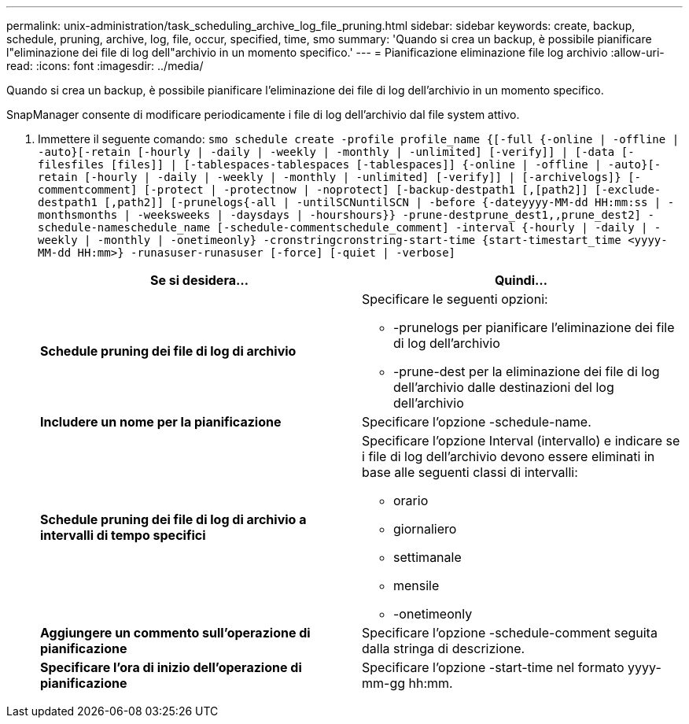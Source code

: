 ---
permalink: unix-administration/task_scheduling_archive_log_file_pruning.html 
sidebar: sidebar 
keywords: create, backup, schedule, pruning, archive, log, file, occur, specified, time, smo 
summary: 'Quando si crea un backup, è possibile pianificare l"eliminazione dei file di log dell"archivio in un momento specifico.' 
---
= Pianificazione eliminazione file log archivio
:allow-uri-read: 
:icons: font
:imagesdir: ../media/


[role="lead"]
Quando si crea un backup, è possibile pianificare l'eliminazione dei file di log dell'archivio in un momento specifico.

SnapManager consente di modificare periodicamente i file di log dell'archivio dal file system attivo.

. Immettere il seguente comando:
`smo schedule create -profile profile_name {[-full {-online | -offline | -auto}[-retain [-hourly | -daily | -weekly | -monthly | -unlimited] [-verify]] | [-data [-filesfiles [files]] | [-tablespaces-tablespaces [-tablespaces]] {-online | -offline | -auto}[-retain [-hourly | -daily | -weekly | -monthly | -unlimited] [-verify]] | [-archivelogs]} [-commentcomment] [-protect | -protectnow | -noprotect] [-backup-destpath1 [,[path2]] [-exclude-destpath1 [,path2]] [-prunelogs{-all | -untilSCNuntilSCN | -before {-dateyyyy-MM-dd HH:mm:ss | -monthsmonths | -weeksweeks | -daysdays | -hourshours}} -prune-destprune_dest1,,prune_dest2] -schedule-nameschedule_name [-schedule-commentschedule_comment] -interval {-hourly | -daily | -weekly | -monthly | -onetimeonly} -cronstringcronstring-start-time {start-timestart_time <yyyy-MM-dd HH:mm>} -runasuser-runasuser [-force] [-quiet | -verbose]`
+
|===
| Se si desidera... | Quindi... 


 a| 
*Schedule pruning dei file di log di archivio*
 a| 
Specificare le seguenti opzioni:

** -prunelogs per pianificare l'eliminazione dei file di log dell'archivio
** -prune-dest per la eliminazione dei file di log dell'archivio dalle destinazioni del log dell'archivio




 a| 
*Includere un nome per la pianificazione*
 a| 
Specificare l'opzione -schedule-name.



 a| 
*Schedule pruning dei file di log di archivio a intervalli di tempo specifici*
 a| 
Specificare l'opzione Interval (intervallo) e indicare se i file di log dell'archivio devono essere eliminati in base alle seguenti classi di intervalli:

** orario
** giornaliero
** settimanale
** mensile
** -onetimeonly




 a| 
*Aggiungere un commento sull'operazione di pianificazione*
 a| 
Specificare l'opzione -schedule-comment seguita dalla stringa di descrizione.



 a| 
*Specificare l'ora di inizio dell'operazione di pianificazione*
 a| 
Specificare l'opzione -start-time nel formato yyyy-mm-gg hh:mm.

|===

